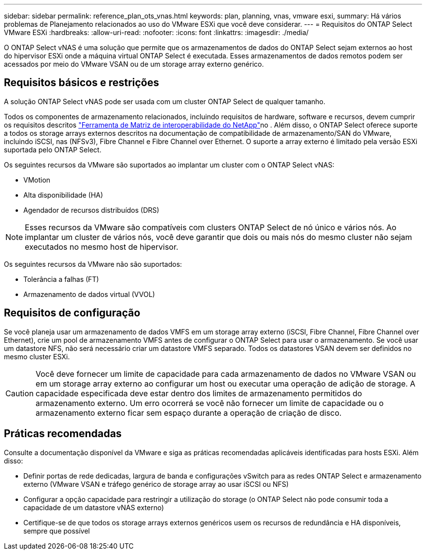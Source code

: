 ---
sidebar: sidebar 
permalink: reference_plan_ots_vnas.html 
keywords: plan, planning, vnas, vmware esxi, 
summary: Há vários problemas de Planejamento relacionados ao uso do VMware ESXi que você deve considerar. 
---
= Requisitos do ONTAP Select VMware ESXi
:hardbreaks:
:allow-uri-read: 
:nofooter: 
:icons: font
:linkattrs: 
:imagesdir: ./media/


[role="lead"]
O ONTAP Select vNAS é uma solução que permite que os armazenamentos de dados do ONTAP Select sejam externos ao host do hipervisor ESXi onde a máquina virtual ONTAP Select é executada. Esses armazenamentos de dados remotos podem ser acessados por meio do VMware VSAN ou de um storage array externo genérico.



== Requisitos básicos e restrições

A solução ONTAP Select vNAS pode ser usada com um cluster ONTAP Select de qualquer tamanho.

Todos os componentes de armazenamento relacionados, incluindo requisitos de hardware, software e recursos, devem cumprir os requisitos descritos link:https://mysupport.netapp.com/matrix/["Ferramenta de Matriz de interoperabilidade do NetApp"^]no . Além disso, o ONTAP Select oferece suporte a todos os storage arrays externos descritos na documentação de compatibilidade de armazenamento/SAN do VMware, incluindo iSCSI, nas (NFSv3), Fibre Channel e Fibre Channel over Ethernet. O suporte a array externo é limitado pela versão ESXi suportada pelo ONTAP Select.

Os seguintes recursos da VMware são suportados ao implantar um cluster com o ONTAP Select vNAS:

* VMotion
* Alta disponibilidade (HA)
* Agendador de recursos distribuídos (DRS)



NOTE: Esses recursos da VMware são compatíveis com clusters ONTAP Select de nó único e vários nós. Ao implantar um cluster de vários nós, você deve garantir que dois ou mais nós do mesmo cluster não sejam executados no mesmo host de hipervisor.

Os seguintes recursos da VMware não são suportados:

* Tolerância a falhas (FT)
* Armazenamento de dados virtual (VVOL)




== Requisitos de configuração

Se você planeja usar um armazenamento de dados VMFS em um storage array externo (iSCSI, Fibre Channel, Fibre Channel over Ethernet), crie um pool de armazenamento VMFS antes de configurar o ONTAP Select para usar o armazenamento. Se você usar um datastore NFS, não será necessário criar um datastore VMFS separado. Todos os datastores VSAN devem ser definidos no mesmo cluster ESXi.


CAUTION: Você deve fornecer um limite de capacidade para cada armazenamento de dados no VMware VSAN ou em um storage array externo ao configurar um host ou executar uma operação de adição de storage. A capacidade especificada deve estar dentro dos limites de armazenamento permitidos do armazenamento externo. Um erro ocorrerá se você não fornecer um limite de capacidade ou o armazenamento externo ficar sem espaço durante a operação de criação de disco.



== Práticas recomendadas

Consulte a documentação disponível da VMware e siga as práticas recomendadas aplicáveis identificadas para hosts ESXi. Além disso:

* Definir portas de rede dedicadas, largura de banda e configurações vSwitch para as redes ONTAP Select e armazenamento externo (VMware VSAN e tráfego genérico de storage array ao usar iSCSI ou NFS)
* Configurar a opção capacidade para restringir a utilização do storage (o ONTAP Select não pode consumir toda a capacidade de um datastore vNAS externo)
* Certifique-se de que todos os storage arrays externos genéricos usem os recursos de redundância e HA disponíveis, sempre que possível

